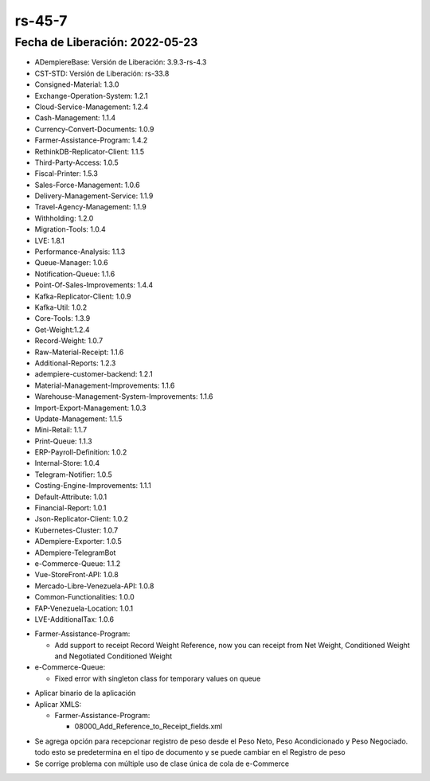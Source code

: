 .. _documento/versión-45-7:
.. _Error al completar Orden de Venta: https://github.com/erpcya/Control-PROSEIN/issues/216

**rs-45-7**
===========

**Fecha de Liberación:** 2022-05-23
-----------------------------------

.. data:: Soporte a Versiones

- ADempiereBase: Versión de Liberación: 3.9.3-rs-4.3
- CST-STD: Versión de Liberación: rs-33.8
- Consigned-Material: 1.3.0
- Exchange-Operation-System: 1.2.1
- Cloud-Service-Management: 1.2.4
- Cash-Management: 1.1.4
- Currency-Convert-Documents: 1.0.9
- Farmer-Assistance-Program: 1.4.2
- RethinkDB-Replicator-Client: 1.1.5
- Third-Party-Access: 1.0.5
- Fiscal-Printer: 1.5.3
- Sales-Force-Management: 1.0.6
- Delivery-Management-Service: 1.1.9
- Travel-Agency-Management: 1.1.9
- Withholding: 1.2.0
- Migration-Tools: 1.0.4
- LVE: 1.8.1
- Performance-Analysis: 1.1.3
- Queue-Manager: 1.0.6
- Notification-Queue: 1.1.6
- Point-Of-Sales-Improvements: 1.4.4
- Kafka-Replicator-Client: 1.0.9
- Kafka-Util: 1.0.2
- Core-Tools: 1.3.9
- Get-Weight:1.2.4
- Record-Weight: 1.0.7
- Raw-Material-Receipt: 1.1.6
- Additional-Reports: 1.2.3
- adempiere-customer-backend: 1.2.1
- Material-Management-Improvements: 1.1.6
- Warehouse-Management-System-Improvements: 1.1.6
- Import-Export-Management: 1.0.3
- Update-Management: 1.1.5
- Mini-Retail: 1.1.7
- Print-Queue: 1.1.3
- ERP-Payroll-Definition: 1.0.2
- Internal-Store: 1.0.4
- Telegram-Notifier: 1.0.5
- Costing-Engine-Improvements: 1.1.1
- Default-Attribute: 1.0.1
- Financial-Report: 1.0.1
- Json-Replicator-Client: 1.0.2
- Kubernetes-Cluster: 1.0.7
- ADempiere-Exporter: 1.0.5
- ADempiere-TelegramBot
- e-Commerce-Queue: 1.1.2
- Vue-StoreFront-API: 1.0.8
- Mercado-Libre-Venezuela-API: 1.0.8
- Common-Functionalities: 1.0.0
- FAP-Venezuela-Location: 1.0.1
- LVE-AdditionalTax: 1.0.6

.. data:: Detalle Técnico

- Farmer-Assistance-Program:

  - Add support to receipt Record Weight Reference, now you can receipt from Net Weight, Conditioned Weight and Negotiated Conditioned Weight

- e-Commerce-Queue:

  - Fixed error with singleton class for temporary values on queue

.. data:: Requerimientos

- Aplicar binario de la aplicación

- Aplicar XMLS: 

  - Farmer-Assistance-Program:
    
    - 08000_Add_Reference_to_Receipt_fields.xml
	
.. data:: Novedades

- Se agrega opción para recepcionar registro de peso desde el Peso Neto, Peso Acondicionado y Peso Negociado. todo esto se predetermina en el tipo de documento y se puede cambiar en el Registro de peso
- Se corrige problema con múltiple uso de clase única de cola de e-Commerce

.. data:: Reportes Relacionados

  - `Error al completar Orden de Venta`_
